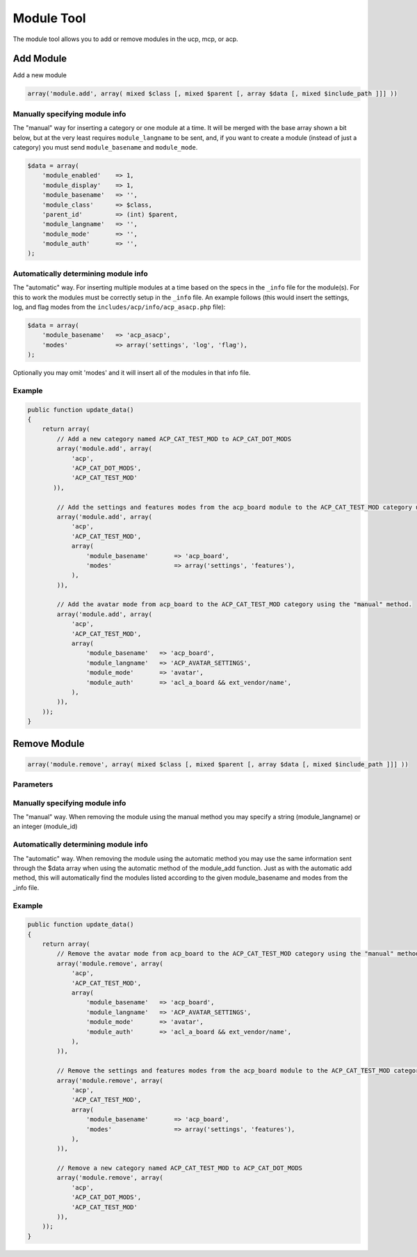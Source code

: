 ===========
Module Tool
===========

The module tool allows you to add or remove modules in the ucp, mcp, or acp.

Add Module
==========

Add a new module

.. code-block:: php

    array('module.add', array( mixed $class [, mixed $parent [, array $data [, mixed $include_path ]]] ))

.. csv-table::
   :header: "Parameter", "Required/Default", "Usage"
   :delim: |

   class | Required | The module class: acp, mcp, or ucp
   parent | default 0 | The parent module_id or module_langname (0 for no parent)
   data | default array() | An array of the data on the new module. This can be setup in two different ways. (see below)
   include_path | default false | Optionally specify a custom include path (only works when using the automatic module add method)

Manually specifying module info
-------------------------------

The "manual" way for inserting a category or one module at a time. It will be
merged with the base array shown a bit below, but at the very least requires
``module_langname`` to be sent, and, if you want to create a module (instead of
just a category) you must send ``module_basename`` and ``module_mode``.

.. code-block:: php

    $data = array(
        'module_enabled'    => 1,
        'module_display'    => 1,
        'module_basename'   => '',
        'module_class'      => $class,
        'parent_id'         => (int) $parent,
        'module_langname'   => '',
        'module_mode'       => '',
        'module_auth'       => '',
    );

Automatically determining module info
-------------------------------------

The "automatic" way. For inserting multiple modules at a time based on the specs
in the ``_info`` file for the module(s). For this to work the modules must be
correctly setup in the ``_info`` file. An example follows (this would insert the
settings, log, and flag modes from the ``includes/acp/info/acp_asacp.php``
file):

.. code-block:: php

    $data = array(
        'module_basename'   => 'acp_asacp',
        'modes'             => array('settings', 'log', 'flag'),
    );

Optionally you may omit 'modes' and it will insert all of the modules in that
info file.

Example
-------

.. code-block:: php

    public function update_data()
    {
        return array(
            // Add a new category named ACP_CAT_TEST_MOD to ACP_CAT_DOT_MODS
            array('module.add', array(
                'acp',
                'ACP_CAT_DOT_MODS',
                'ACP_CAT_TEST_MOD'
           )),

            // Add the settings and features modes from the acp_board module to the ACP_CAT_TEST_MOD category using the "automatic" method.
            array('module.add', array(
                'acp',
                'ACP_CAT_TEST_MOD',
                array(
                    'module_basename'       => 'acp_board',
                    'modes'                 => array('settings', 'features'),
                ),
            )),

            // Add the avatar mode from acp_board to the ACP_CAT_TEST_MOD category using the "manual" method.
            array('module.add', array(
                'acp',
                'ACP_CAT_TEST_MOD',
                array(
                    'module_basename'   => 'acp_board',
                    'module_langname'   => 'ACP_AVATAR_SETTINGS',
                    'module_mode'       => 'avatar',
                    'module_auth'       => 'acl_a_board && ext_vendor/name',
                ),
            )),
        ));
    }

Remove Module
=============

.. code-block:: php

    array('module.remove', array( mixed $class [, mixed $parent [, array $data [, mixed $include_path ]]] ))

Parameters
----------

.. csv-table::
   :header: "Parameter", "Required/Default", "Usage"
   :delim: |

   class | Required | The module class: acp, mcp, or ucp
   parent | default 0 | The parent module_id or module_langname (0 for no parent)
   module | default '' | The module_id or module_langname of the module to remove (more information below)
   include_path | default false | Optionally specify a custom include path (only works when using the automatic module add method)

Manually specifying module info
-------------------------------

The "manual" way. When removing the module using the manual method you may
specify a string (module_langname) or an integer (module_id)

Automatically determining module info
-------------------------------------

The "automatic" way. When removing the module using the automatic method you
may use the same information sent through the $data array when using the
automatic method of the module_add function. Just as with the automatic add
method, this will automatically find the modules listed according to the given
module_basename and modes from the _info file.

Example
-------

.. code-block:: php

    public function update_data()
    {
        return array(
            // Remove the avatar mode from acp_board to the ACP_CAT_TEST_MOD category using the "manual" method.
            array('module.remove', array(
                'acp',
                'ACP_CAT_TEST_MOD',
                array(
                    'module_basename'   => 'acp_board',
                    'module_langname'   => 'ACP_AVATAR_SETTINGS',
                    'module_mode'       => 'avatar',
                    'module_auth'       => 'acl_a_board && ext_vendor/name',
                ),
            )),

            // Remove the settings and features modes from the acp_board module to the ACP_CAT_TEST_MOD category using the "automatic" method.
            array('module.remove', array(
                'acp',
                'ACP_CAT_TEST_MOD',
                array(
                    'module_basename'       => 'acp_board',
                    'modes'                 => array('settings', 'features'),
                ),
            )),

            // Remove a new category named ACP_CAT_TEST_MOD to ACP_CAT_DOT_MODS
            array('module.remove', array(
                'acp',
                'ACP_CAT_DOT_MODS',
                'ACP_CAT_TEST_MOD'
            )),
        ));
    }
